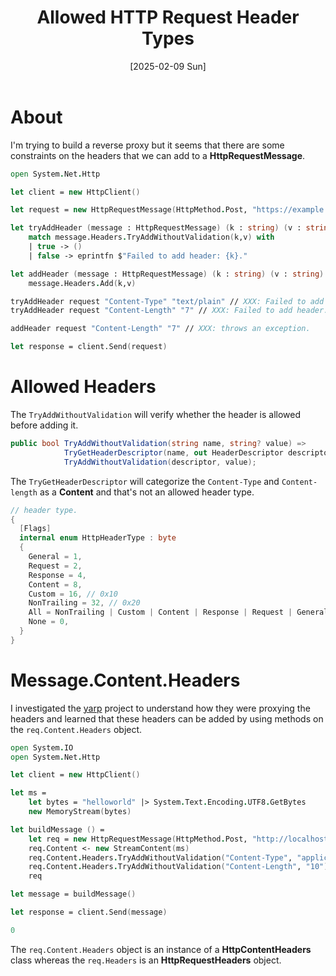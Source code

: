 #+title: Allowed HTTP Request Header Types
#+categories: programming
#+date: [2025-02-09 Sun]

* About

I'm trying to build a reverse proxy but it seems that there are some constraints
on the headers that we can add to a *HttpRequestMessage*.

#+begin_src fsharp
open System.Net.Http

let client = new HttpClient()

let request = new HttpRequestMessage(HttpMethod.Post, "https://example.com")

let tryAddHeader (message : HttpRequestMessage) (k : string) (v : string) =
    match message.Headers.TryAddWithoutValidation(k,v) with
    | true -> ()
    | false -> eprintfn $"Failed to add header: {k}."

let addHeader (message : HttpRequestMessage) (k : string) (v : string) =
    message.Headers.Add(k,v)

tryAddHeader request "Content-Type" "text/plain" // XXX: Failed to add header: Content-Type.
tryAddHeader request "Content-Length" "7" // XXX: Failed to add header: Content-Length.

addHeader request "Content-Length" "7" // XXX: throws an exception.

let response = client.Send(request)
#+end_src

* Allowed Headers

The ~TryAddWithoutValidation~ will verify whether the header is allowed before
adding it.

#+begin_src csharp
public bool TryAddWithoutValidation(string name, string? value) =>
            TryGetHeaderDescriptor(name, out HeaderDescriptor descriptor) &&
            TryAddWithoutValidation(descriptor, value);
#+end_src

The ~TryGetHeaderDescriptor~ will categorize the ~Content-Type~ and
~Content-length~ as a *Content* and that's not an allowed header type.

#+begin_src csharp
// header type.
{
  [Flags]
  internal enum HttpHeaderType : byte
  {
    General = 1,
    Request = 2,
    Response = 4,
    Content = 8,
    Custom = 16, // 0x10
    NonTrailing = 32, // 0x20
    All = NonTrailing | Custom | Content | Response | Request | General, // 0x3F
    None = 0,
  }
}
#+end_src

* Message.Content.Headers

I investigated the [[https://dotnet.github.io/yarp/index.html][yarp]] project to understand how they were proxying the headers
and learned that these headers can be added by using methods on the
~req.Content.Headers~ object.

#+begin_src fsharp
open System.IO
open System.Net.Http

let client = new HttpClient()

let ms =
    let bytes = "helloworld" |> System.Text.Encoding.UTF8.GetBytes
    new MemoryStream(bytes)

let buildMessage () =
    let req = new HttpRequestMessage(HttpMethod.Post, "http://localhost:1234")
    req.Content <- new StreamContent(ms)
    req.Content.Headers.TryAddWithoutValidation("Content-Type", "application/augustfeng") |> ignore
    req.Content.Headers.TryAddWithoutValidation("Content-Length", "10") |> ignore
    req

let message = buildMessage()

let response = client.Send(message)

0
#+end_src

The ~req.Content.Headers~ object is an instance of a *HttpContentHeaders* class
whereas the ~req.Headers~ is an *HttpRequestHeaders* object.
